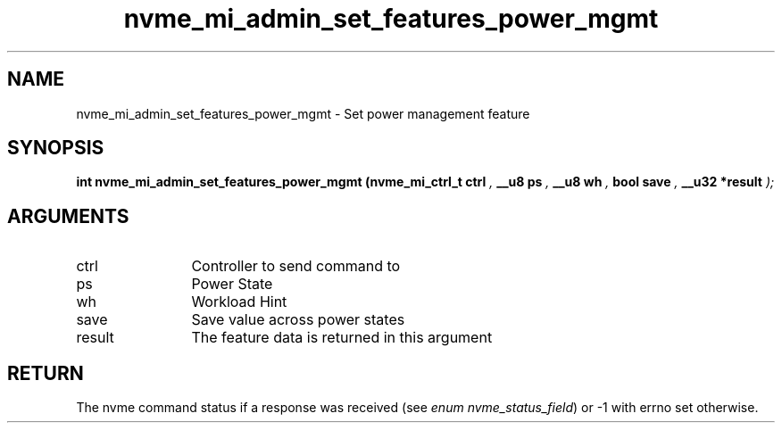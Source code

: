 .TH "nvme_mi_admin_set_features_power_mgmt" 9 "nvme_mi_admin_set_features_power_mgmt" "July 2025" "libnvme API manual" LINUX
.SH NAME
nvme_mi_admin_set_features_power_mgmt \- Set power management feature
.SH SYNOPSIS
.B "int" nvme_mi_admin_set_features_power_mgmt
.BI "(nvme_mi_ctrl_t ctrl "  ","
.BI "__u8 ps "  ","
.BI "__u8 wh "  ","
.BI "bool save "  ","
.BI "__u32 *result "  ");"
.SH ARGUMENTS
.IP "ctrl" 12
Controller to send command to
.IP "ps" 12
Power State
.IP "wh" 12
Workload Hint
.IP "save" 12
Save value across power states
.IP "result" 12
The feature data is returned in this argument
.SH "RETURN"
The nvme command status if a response was received (see
\fIenum nvme_status_field\fP) or -1 with errno set otherwise.
